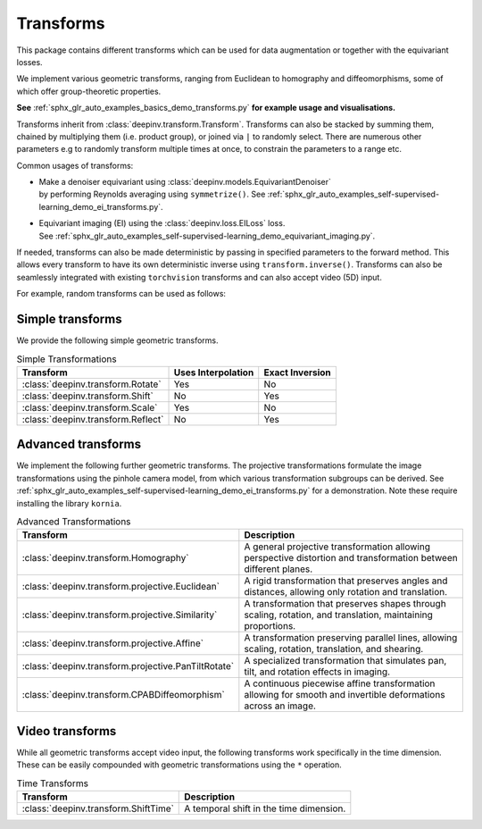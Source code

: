 .. _transform:

Transforms
=================

This package contains different transforms which can be used for data augmentation or together with the equivariant losses.

We implement various geometric transforms, ranging from Euclidean to homography and diffeomorphisms, some of which offer group-theoretic properties.

**See** :ref:`sphx_glr_auto_examples_basics_demo_transforms.py` **for example usage and visualisations.**

Transforms inherit from :class:`deepinv.transform.Transform`. Transforms can also be stacked by summing them, chained by multiplying them (i.e. product group), or joined via ``|`` to randomly select.
There are numerous other parameters e.g to randomly transform multiple times at once, to constrain the parameters to a range etc.

Common usages of transforms:

- | Make a denoiser equivariant using :class:`deepinv.models.EquivariantDenoiser`
  | by performing Reynolds averaging using ``symmetrize()``. See :ref:`sphx_glr_auto_examples_self-supervised-learning_demo_ei_transforms.py`.
- | Equivariant imaging (EI) using the :class:`deepinv.loss.EILoss` loss.
  | See :ref:`sphx_glr_auto_examples_self-supervised-learning_demo_equivariant_imaging.py`.

If needed, transforms can also be made deterministic by passing in specified parameters to the forward method.
This allows every transform to have its own deterministic inverse using ``transform.inverse()``.
Transforms can also be seamlessly integrated with existing ``torchvision`` transforms and can also accept video (5D) input.


For example, random transforms can be used as follows:

.. doctest::

    >>> import torch
    >>> from deepinv.transform import Shift, Rotate
    >>> x = torch.rand((1, 1, 2, 2)) # Define random image (B,C,H,W)
    >>> transform = Shift() # Define random shift transform
    >>> transform(x).shape
    torch.Size([1, 1, 2, 2])
    >>> y = transform(transform(x, x_shift=[1]), x_shift=[-1]) # Deterministic transform
    >>> torch.all(x == y)
    tensor(True)
    >>> transform(torch.rand((1, 1, 3, 2, 2))).shape # Accepts video input of shape (B,C,T,H,W)
    torch.Size([1, 1, 3, 2, 2])
    >>> transform = Rotate() + Shift() # Stack rotate and shift transforms
    >>> transform(x).shape
    torch.Size([2, 1, 2, 2])
    >>> rotoshift = Rotate() * Shift() # Chain rotate and shift transforms
    >>> rotoshift(x).shape
    torch.Size([1, 1, 2, 2])
    >>> transform = Rotate() | Shift() # Randomly select rotate or shift transforms
    >>> transform(x).shape
    torch.Size([1, 1, 2, 2])
    >>> f = lambda x: x[..., [0]] * x # Function to be symmetrized
    >>> f_s = rotoshift.symmetrize(f)
    >>> f_s(x).shape
    torch.Size([1, 1, 2, 2])


Simple transforms
-----------------
We provide the following simple geometric transforms.

.. list-table:: Simple Transformations
   :header-rows: 1

   * - **Transform**
     - **Uses Interpolation**
     - **Exact Inversion**

   * - :class:`deepinv.transform.Rotate`
     - Yes
     - No

   * - :class:`deepinv.transform.Shift`
     - No
     - Yes

   * - :class:`deepinv.transform.Scale`
     - Yes
     - No

   * - :class:`deepinv.transform.Reflect`
     - No
     - Yes


Advanced transforms
-------------------

We implement the following further geometric transforms.
The projective transformations formulate the image transformations using the pinhole camera model,
from which various transformation subgroups can be derived.
See :ref:`sphx_glr_auto_examples_self-supervised-learning_demo_ei_transforms.py` for a demonstration.
Note these require installing the library ``kornia``.

.. list-table:: Advanced Transformations
   :header-rows: 1

   * - **Transform**
     - **Description**

   * - :class:`deepinv.transform.Homography`
     - A general projective transformation allowing perspective distortion and transformation between different planes.

   * - :class:`deepinv.transform.projective.Euclidean`
     - A rigid transformation that preserves angles and distances, allowing only rotation and translation.

   * - :class:`deepinv.transform.projective.Similarity`
     - A transformation that preserves shapes through scaling, rotation, and translation, maintaining proportions.

   * - :class:`deepinv.transform.projective.Affine`
     - A transformation preserving parallel lines, allowing scaling, rotation, translation, and shearing.

   * - :class:`deepinv.transform.projective.PanTiltRotate`
     - A specialized transformation that simulates pan, tilt, and rotation effects in imaging.

   * - :class:`deepinv.transform.CPABDiffeomorphism`
     - A continuous piecewise affine transformation allowing for smooth and invertible deformations across an image.


Video transforms
----------------

While all geometric transforms accept video input, the following transforms work specifically in the time dimension.
These can be easily compounded with geometric transformations using the ``*`` operation.

.. list-table:: Time Transforms
   :header-rows: 1

   * - **Transform**
     - **Description**

   * - :class:`deepinv.transform.ShiftTime`
     - A temporal shift in the time dimension.